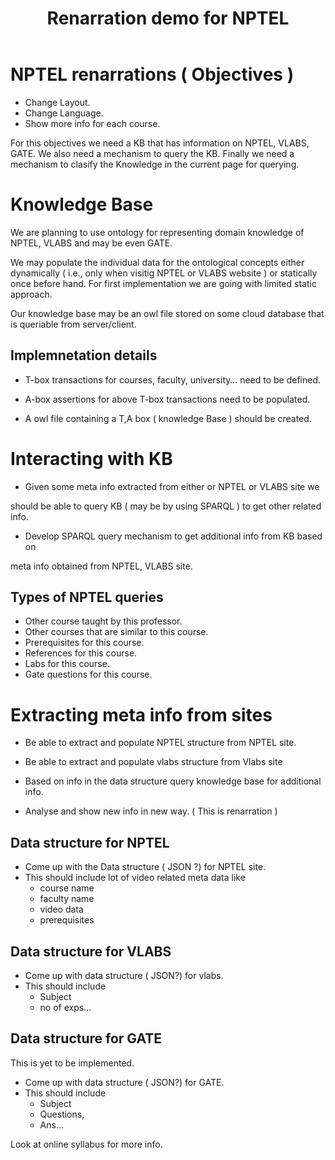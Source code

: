 #+Title: Renarration demo for NPTEL

* NPTEL renarrations ( Objectives )
+ Change Layout.
+ Change Language.
+ Show more info for each course.
For this objectives we need a KB that has information on NPTEL,
VLABS, GATE. We also need a mechanism to query the KB. Finally
we need a mechanism to clasify the Knowledge in the current page
for querying.

* Knowledge Base
We are planning to use ontology for representing domain knowledge of NPTEL, VLABS
and may be even GATE.

We may populate the individual data for the ontological concepts either 
dynamically ( i.e., only when visitig NPTEL or VLABS website ) or statically
once before hand. For first implementation we are going with  limited 
static approach.

Our knowledge base may be an owl file stored on some cloud database
that is queriable from server/client.
 
** Implemnetation details
+ T-box transactions for courses, faculty, university... need to be defined.

+ A-box assertions for above T-box transactions need to be populated.

+ A owl file containing a T,A box ( knowledge Base ) should be created.

* Interacting with KB 
+ Given some meta info extracted from either or NPTEL or VLABS site we
should be able to query KB ( may be by using SPARQL ) to get other 
related info.

+ Develop SPARQL query mechanism to get additional info from KB based on
meta info obtained from NPTEL, VLABS site.

** Types of NPTEL queries 
+ Other course taught by this professor.
+ Other courses that are similar to this course.
+ Prerequisites for this course.
+ References for this course.
+ Labs for this course.
+ Gate questions for this course.

* Extracting meta info from sites
+ Be able to extract and populate NPTEL structure from NPTEL site.

+ Be able to extract and populate vlabs structure from Vlabs site

+ Based on info in the data structure query knowledge base for additional info.

+ Analyse and show new info in new way. ( This is renarration )

** Data structure for NPTEL
+ Come up with the Data structure ( JSON ?) for NPTEL site.
+ This should include lot of video related meta data like 
   - course name
   - faculty name
   - video data
   - prerequisites

** Data structure for VLABS
+ Come up with data structure ( JSON?) for vlabs. 
+ This should include
  - Subject 
  - no of exps...

** Data structure for GATE
This is yet to be implemented.
+ Come up with data structure ( JSON?) for GATE. 
+ This should include
  - Subject
  - Questions,
  - Ans...
Look at online syllabus for more info.

